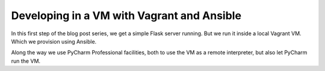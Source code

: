 .. blogpost::
    published: 2017-12-11 12:00
    excerpt: Start a Flask project in a Vagrant VM provisioned by Ansible
    is_pro: True
    wp_url: 2017/12/developing-in-a-vm-with-vagrant-and-ansible/
    references:
        kbbtechnology:
            - vagrant
            - ansible
            - flask
            - virtualenv
        kbbtopic:
            - debugging
            - breakpoints
        kbbauthor:
            - ernsthaagsman

===========================================
Developing in a VM with Vagrant and Ansible
===========================================

In this first step of the blog post series, we get a simple Flask server
running. But we run it inside a local Vagrant VM. Which we provision
using Ansible.

Along the way we use PyCharm Professional facilities, both to use the
VM as a remote interpreter, but also let PyCharm run the VM.
